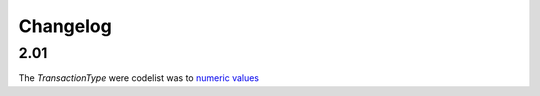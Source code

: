 Changelog
~~~~~~~~~

2.01
^^^^
| The *TransactionType* were codelist was to `numeric values <http://iatistandard.org/upgrades/integer-upgrade-to-2-01/2-01-changes.html#transaction-type-amended-codes>`__
